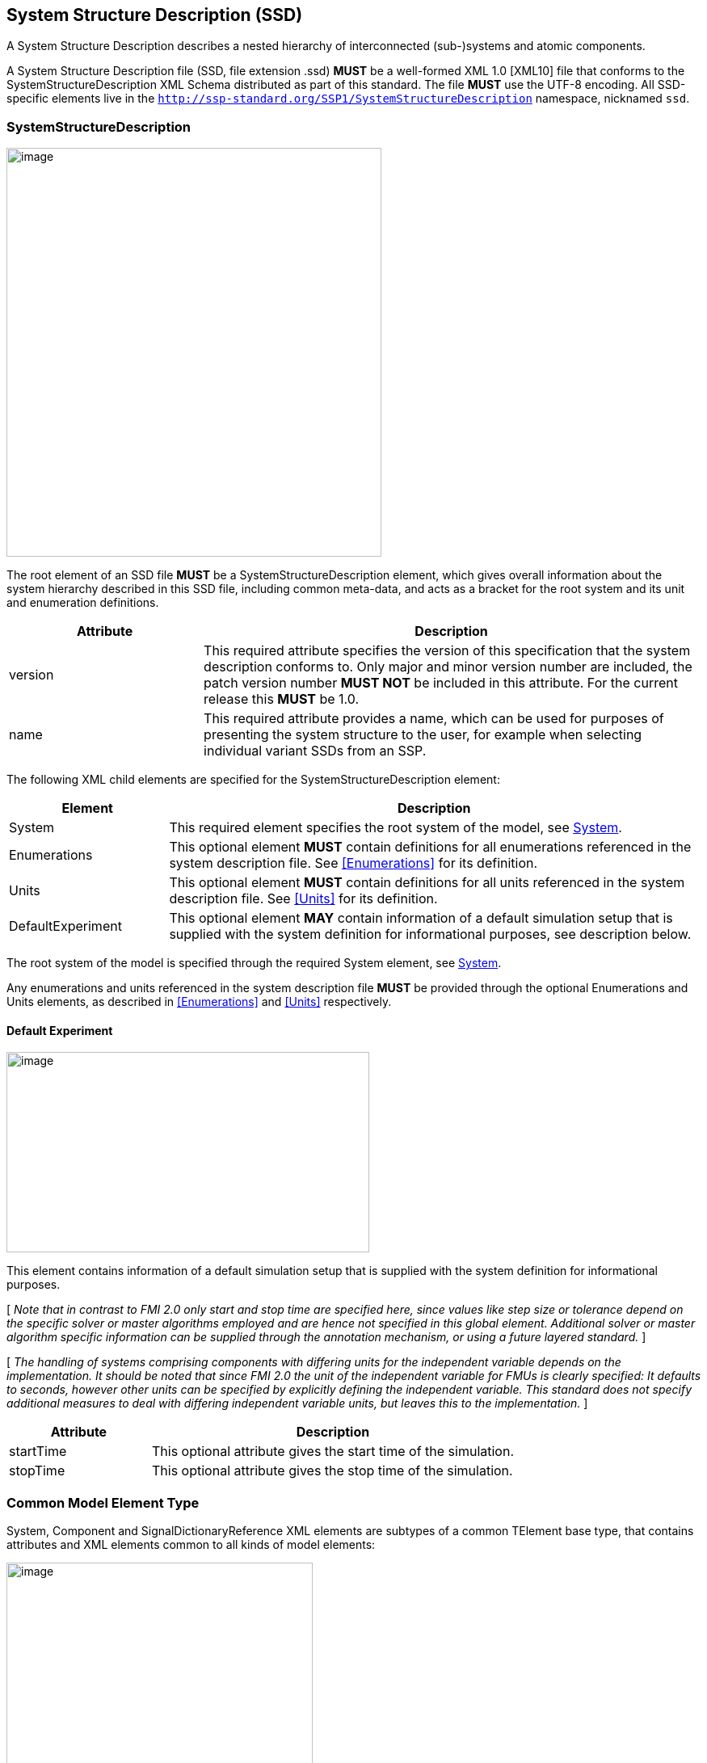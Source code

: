 == System Structure Description (SSD) [[SSD]]

A System Structure Description describes a nested hierarchy of interconnected (sub-)systems and atomic components.

A System Structure Description file (SSD, file extension .ssd) *MUST* be a well-formed XML 1.0 [XML10] file that conforms to the SystemStructureDescription XML Schema distributed as part of this standard.
The file *MUST* use the UTF-8 encoding.
All SSD-specific elements live in the `http://ssp-standard.org/SSP1/SystemStructureDescription` namespace, nicknamed `ssd`.

=== SystemStructureDescription

image:images/image23.png[image,width=464,height=506]

The root element of an SSD file *MUST* be a SystemStructureDescription element, which gives overall information about the system hierarchy described in this SSD file, including common meta-data, and acts as a bracket for the root system and its unit and enumeration definitions.

[width="100%",cols="28%,72%",options="header",]
|===
|Attribute |Description
|version |This required attribute specifies the version of this specification that the system description conforms to.
Only major and minor version number are included, the patch version number *MUST NOT* be included in this attribute.
For the current release this *MUST* be 1.0.
|name |This required attribute provides a name, which can be used for purposes of presenting the system structure to the user, for example when selecting individual variant SSDs from an SSP.
|===

The following XML child elements are specified for the SystemStructureDescription element:

[width="100%",cols="23%,77%",options="header",]
|===
|Element |Description
|System |This required element specifies the root system of the model, see <<System>>.
|Enumerations |This optional element *MUST* contain definitions for all enumerations referenced in the system description file. See <<Enumerations>> for its definition.
|Units |This optional element *MUST* contain definitions for all units referenced in the system description file. See <<Units>> for its definition.
|DefaultExperiment |This optional element *MAY* contain information of a default simulation setup that is supplied with the system definition for informational purposes, see description below.
|===

The root system of the model is specified through the required System element, see <<System>>.

Any enumerations and units referenced in the system description file *MUST* be provided through the optional Enumerations and Units elements, as described in <<Enumerations>> and <<Units>> respectively.

==== Default Experiment

image:images/image24.png[image,width=449,height=248]

This element contains information of a default simulation setup that is supplied with the system definition for informational purposes.

{empty}[ _Note that in contrast to FMI 2.0 only start and stop time are specified here, since values like step size or tolerance depend on the specific solver or master algorithms employed and are hence not specified in this global element._
_Additional solver or master algorithm specific information can be supplied through the annotation mechanism, or using a future layered standard._ ]

{empty}[ _The handling of systems comprising components with differing units for the independent variable depends on the implementation._
_It should be noted that since FMI 2.0 the unit of the independent variable for FMUs is clearly specified:_
_It defaults to seconds, however other units can be specified by explicitly defining the independent variable._
_This standard does not specify additional measures to deal with differing independent variable units, but leaves this to the implementation._ ]

[width="100%",cols="28%,72%",options="header",]
|===
|Attribute |Description
|startTime |This optional attribute gives the start time of the simulation.
|stopTime |This optional attribute gives the stop time of the simulation.
|===

=== Common Model Element Type

System, Component and SignalDictionaryReference XML elements are subtypes of a common TElement base type, that contains attributes and XML elements common to all kinds of model elements:

image:images/image25.png[image,width=379,height=280]

The following XML attributes are specified for the TElement type:

[width="100%",cols="28%,72%",options="header",]
|===
|Attribute |Description
|name |This required attribute gives the model element a name, which is used to identify the model element inside its parent system.
The name *MUST* be unique within the directly enclosing parent system.
The name *MUST NOT* be the empty string.
|===

The following XML child elements are specified for the TElement type:

[width="100%",cols="23%,77%",options="header",]
|===
|Element |Description
|Connectors |This optional element specifies the set of connectors of this model element, which represent the interface of the model element to the outside world.
See below for details.
|ElementGeometry |This optional element defines the geometry information of the component.
See below for details.
|ParameterBindings |This optional element specifies the set of parameter bindings of this model element.
See below for details.
|===

==== Connectors

image:images/image26.png[image,width=371,height=82]

This optional element specifies the set of connectors of this model element, which represent the interface of the model element to the outside world.
For components the set of connectors *MUST* match variables/ports of the underlying component implementation, e.g., for referenced FMI 2.0 FMUs, the name of a connector has to match the name attribute of the corresponding <ScalarVariable> element; for referenced FMUs that follow the OSI Sensor Model Packaging specification [OSMP120], the name of a connector of type Binary has to match the name attribute of the corresponding <osmp:osmp-binary-variable>.
For FMI 3.0 FMUs, the connector name has to match either the name of the corresponding variable element, or one of its <Alias> elements.

Names of variable elements of an FMU might follow the “Variable Naming Conventions” specification as defined by the FMI standard.
Hence, several ScalarVariables might be grouped as a structure or an array.
However, the name of a connector *MUST* match the name of a single <ScalarVariable>.

Note that there is no requirement that connectors have to be present for all variables/ports of an underlying component implementation.
At least those connectors *MUST* be present which are referenced in connections inside the SSD.
[ _Note that connectors do not have to be referenced in connections._
_Unreferenced connectors will yield the behavior that is specified for the underlying component variables/ports, e.g. an unconnected FMU input variable will remain at its default value during the whole simulation._
_The same is true for variables/ports that are not referenced through a connector at all._ ]

image:images/image27.png[image,width=396,height=986]

The following XML attributes are specified for the Connector element:

[width="100%",cols="28%,72%",options="header",]
|===
|Attribute |Description
|name a|
This attribute gives the connector a name, which *SHALL* be unique within the given model element, and, for components, *MUST* match the name of a relevant variable/port in the underlying component implementation.
In the case of referenced FMUs this *MUST* match the name of the relevant variable or alias in the referenced FMU.

Note that there is no requirement that connectors have to be present for all variables/ports of an underlying component implementation.
At least those connectors *MUST* be present which are referenced in connections inside the SSD.

|kind a|
This attribute specifies the kind of the given connector, which indicates whether the connector is an input, an output, both (inout), unspecified, a local variable, a constant, a parameter, a calculated parameter (i.e. a parameter that is calculated by the component during initialization), or a structural parameter (i.e. a parameter that can be set during (re-)configuration mode).

For components this *MUST* match the related kind of the underlying component implementation.
For referenced FMUs it *MUST* match the combination of variability and causality:

For FMI 2.0 and 3.0 this means that the causality of the variable *MUST* match the kind of the connector (with the kind inout not being valid for either FMI 3.0, 2.0, or 1.0).

For FMI 1.0 this means that for connectors of kind input or output the causality of the variable *MUST* be input or output and the variability of the variable *MUST* be discrete or continuous (for outputs also constant and parameter are allowable).
For connectors of kind parameter the causality of the FMI 1.0 variable *MUST* be input or internal and the variability *MUST* be parameter.
For connectors of kind calculatedParameter the causality of the FMI 1.0 variable *MUST* be output and the variability *MUST* be parameter.
For connectors of kind constant the causality of the FMI 1.0 variable *MUST* be output and the variability *MUST* be constant.

Connectors of kind `local` are used to define variables of the model element.
Such a variable is not intended to be used for connections.
However, if it is connected, the semantics are same as for an `output`.

For SignalDictionaryReferences, the kind of a given connector can additionally be inout, which indicates that the semantics of the connector are derived from the connections going to the connector.
This can be used for example to allow a connector to function as both an input and output within the same SignalDictionaryReference.

Connectors of kind `unspecified` are used to define connectors for which the flow of information is either not yet specified, or is determined at runtime, for example for acausal connections of Modelica models.
Such connectors can be connected to any other connector under the rules of the underlying modeling language.

|===

The following XML child elements are specified for the Connector element:

[width="100%",cols="23%,77%",options="header",]
|===
|Element |Description
|Real / Float64 / Float32 / +
Integer / Int8 / UInt8 / Int16 / UInt16 / +
Int32 / UInt32 / Int64 / UInt64 / +
Boolean / String / Enumeration / Binary / Clock |Exactly one of these elements *CAN* be present to specify the type of the Connector. See <<ssc_types>> for details.
|Dimension |One or more of these optional elements specify the connector array dimensions, making the connector an array connector. See <<ssc_dimensions>> for details.
|Clock |One or more of these optional elements associate the connector to a clock of the given name, which must be defined on the element that contains this connector.
|ConnectorGeometry |This optional element defines the geometry information of the connector. See below for details.
|===

The type of the Connector is identified by the presence of one of the XML child elements Real, Float64, Float32, Integer, Int8, UInt8, Int16, UInt16, Int32, UInt32, Int64, UInt64, Boolean, String, Enumeration, Binary, or Clock.

The dimensionality of the Connector is given by the presence of one or more Dimension elements.

The association of a connector to a clock is given by the presence of one or more Clock elements.

When Modelica models are represented in SSP, built-in input and output connectors shall be mapped as follows:

[width="100%",cols="25%,25%,50%",options="header",]
|===
|Modelica Type |SSP Type |SSP Kind
|RealInput |ssc:Real |input
|RealOutput |ssc:Real |output
|IntegerInput |ssc:Integer |input
|IntegerOutput |ssc:Integer |output
|BooleanInput |ssc:Boolean |input
|BooleanOutput |ssc:Boolean |output
|StringInput |ssc:String |input
|StringOutput |ssc:String |output
|===

Modelica connectors of more advanced types are currently mapped in the following way:

* The connector type is ssc:Binary.
* The media type is `text/x-modelica` and the `path` parameter of the media type designates the path of the Modelica connector.
* Acausal Modelica connector types are mapped to connectors of kind unspecified.

_[ Note that the current opaque mapping of more advanced types to Binary connectors is a temporary solution, and a more detailed mapping may be provided in future versions of the standard supporting more complex data types. ]_

===== ConnectorGeometry

image:images/image28.png[image,width=307,height=149]

This optional XML element gives the geometry information of the connector.
Note that x and y coordinates are in a special coordinate system, where 0,0 is the lower-left corner of the containing model element, and 1,1 is the upper-right corner of the model element, regardless of aspect ratio.

For systems the placement of connectors for the inside and outside view of the system is identical, the special coordinate system is just translated to different actual coordinate systems, namely the one determined by the ElementGeometry for the outside view, and the one determined by SystemGeometry for the inside view.

If defined, this ConnectorGeometry overrides any ConnectorGeometry of a System in a referenced SSD file or any port location defined by an FMU (as defined in the relevant FMI standards).

[width="100%",cols="28%,72%",options="header",]
|===
|Attribute |Description
|x |Required attribute giving the x coordinate of the connector inside the special coordinate system.
|y |Required attribute giving the y coordinate of the connector inside the special coordinate system.
|===

[ _Graphical example for a ConnectorGeometry:_
image:images/ConnectorGeometryExample.png[image]
]

==== ElementGeometry

image:images/image29.png[image,width=339,height=603]

This optional XML element defines the geometry information of the model element, where (x1,y1) and (x2,y2) define the positions of the lower-left and upper-right corners of the model element in the coordinate system of its parent system.
If x1>x2 this indicates horizontal flipping, y1>y2 indicates vertical flipping.

The optional attribute rotation (in degrees) defines an additional rotation (applied after flipping), where positive numbers indicate a counter clockwise rotation.

{empty}[_Sometimes such a counter clockwise orientation is also called a left rotation (x→y), with the coordinate system orientation: x → right, y → up)_]

The optional attribute iconSource defines an icon URI with the same semantics as for the source attribute of the Component element.
If defined, this icon overrides any icon that may be defined in an .fmu file (as defined in the relevant FMI standards).
It is *RECOMMENDED* that implementations that support graphical presentation support at least PNG and SVG file formats for the icon.

The optional attribute iconRotation defines the rotation (in degrees) of the icon.
The optional attribute iconFixedAspectRatio defines whether the icon shall be fit into the extent defined by (x1,y1), (x2,y2) and iconRotation with fixed aspect ratio.
The optional attribute iconFlip defines whether any flipping indicated by (x1,y1), (x2,y2) shall be applied to the icon graphics, too.

{empty}[_If no explicit icon is given, the icon used by the tool to represent the system should be rotated accordingly._]

[width="100%",cols="28%,72%",options="header",]
|===
|Attribute |Description
|x1 |Required attribute giving the x coordinate of the lower left corner of the model element inside the coordinate system of its parent system.
|y1 |Required attribute giving the y coordinate of the lower left corner of the model element inside the coordinate system of its parent system.
|x2 |Required attribute giving the x coordinate of the upper right corner of the model element inside the coordinate system of its parent system.
|y2 |Required attribute giving the y coordinate of the upper right corner of the model element inside the coordinate system of its parent system.
|rotation |Optional attribute defines an additional rotation in degrees that is to be applied after any flipping, where positive numbers indicate left rotation (x→y).
|iconSource |Optional attribute defines an icon URI with the same semantics as for the source attribute of the Component element.
If defined, this icon overrides any icon that may be defined in an .fmu file (as specified in the relevant FMI standards).
It is *RECOMMENDED* that implementations that support graphical presentation support at least PNG and SVG file formats for the icon.
|iconRotation |Optional attribute defines the rotation (in degrees) of the icon, where positive numbers indicate left rotation (x→y).
|iconFlip |Optional attribute defines whether any flipping indicated by (x1,y1), (x2,y2) shall be applied to the icon graphics, too, or not.
|iconFixedAspectRatio |Optional attribute defines whether the icon shall be fit into the extent defined by (x1,y1), (x2,y2) with a fixed aspect ratio, or without keeping the aspect ratio fixed.
|===

[ _Graphical example for an ElementGeometry:_
image:images/ElementGeometryExample.png[image]
]

[_The next examples show the effects of attributes of the ElementGeometry on the visual representation of a reference element:_

_*Non-transformed reference* (icon fills rectangle, left 2 inputs, right 1 output)_

image:images/IconExampleBase.png[image,width=245,height=86]

*_Coordinate systems:_*

_Red: ConnectorGeometry +
Blue: ElementGeometry_

__*Example 1: No flip* (__x1__<__x2__,__ y1__<__y2__),__ rotation__=**0** +
__iconRotation__=**0**,__ iconFixedAspectRatio__=**true**,__ iconFlip__=**IGNORED** (relevant only if element is flipped)__

image:images/IconExample1.png[image,width=367,height=215]

__*Example 2: No flip* (__x1__<__x2__,__ y1__<__y2__),__ rotation__=**0** +
__iconRotation__=**0**,__ iconFixedAspectRatio__=**false, **__iconFlip__=**IGNORED**__

image:images/IconExample2.png[image,width=245,height=143]

*_ +
_*

__*Example 3: No flip* (__x1__<__x2__,__ y1__<__y2__),__ rotation__=**ϕ** +
__iconRotation__=**ϕ**,__ iconFixedAspectRatio__=**true**,__ iconFlip__=**IGNORED**__

image:images/IconExample3.png[image,width=367,height=215]

__*Example 4: No flip* (__x1__<__x2__,__ y1__<__y2__),__ rotation__=**ϕ +
**__iconRotation__=**ϕ**,__ iconFixedAspectRatio__=**false**,__ iconFlip__=**IGNORED**__

image:images/IconExample4.png[image,width=249,height=147]

*_ +
_*

__*Example 5: No flip* (__x1__<__x2__,__ y1__<__y2__),__ rotation__=**ϕ** +
__iconRotation__=**0**,__ iconFixedAspectRatio__=**true**,__ iconFlip__=**IGNORED**__

image:images/IconExample5.png[image,width=367,height=215]

__*Example 6: No flip* (__x1__<__x2__,__ y1__<__y2__),__ rotation__=**ϕ** +
__iconRotation__=**0**,__ iconFixedAspectRatio__=**false**,__ iconFlip__=**IGNORED**__

image:images/IconExample6.png[image,width=249,height=147]

_ +
_

__*Example 7: Horizontal flip* (__x1__>__x2__),__ rotation__=**ϕ** +
__iconRotation__=**ϕ**,__ iconFixedAspectRatio__=**true**,__ iconFlip__=**true**__

image:images/IconExample7.png[image,width=367,height=215]

__*Example 8: Horizontal flip* (__x1__>__x2__),__ rotation__=**ϕ** +
__iconRotation__=**ϕ**,__ iconFixedAspectRatio__=**false**,__ iconFlip__=**false**__

image:images/IconExample8.png[image,width=241,height=143]

__*Example 9: Horizontal flip* (__x1__>__x2__),__ rotation__=**ϕ** +
__iconRotation__=**ϕ**,__ iconFixedAspectRatio__=**true**,__ iconFlip__=**false**__

image:images/IconExample9.png[image,width=245,height=147]

_ +
_

__*Example 10: Vertical flip* (__y1__>__y2__),__ rotation__=**0 +
**__iconRotation__=**0**,__ iconFixedAspectRatio__=**true**,__ iconFlip__=**false**__

image:images/IconExample10.png[image,width=367,height=215]

__*Example 11: Horizontal and vertical flip* (__x1__>__x2__,__ y1__>__y2__),__ rotation__=**0 +
**__iconRotation__=**0**,__ iconFixedAspectRatio__=**true**,__ iconFlip__=**false**__

image:images/IconExample11.png[image,width=367,height=215]

__*Example 12: Horizontal and vertical flip* (__x1__>__x2__,__ y1__>__y2__)*, *__rotation__=**0 +
**__iconRotation__=**0**,__ iconFixedAspectRatio__=**true,**__ iconFlip__=**true**__

image:images/IconExample12.png[image,width=249,height=147]

*_ +
_*

__*Example 13: Horizontal and vertical flip* (__x1__>__x2__,__ y1__>__y2__),__ rotation__=**ϕ +
**__iconRotation__=**ϕ**,__ iconFixedAspectRatio__=**true**,__ iconFlip__=**true**__

image:images/IconExample13.png[image,width=367,height=215]

__*Example 14: Horizontal and vertical flip* (__x1__>__x2__,__ y1__>__y2__),__ rotation__=**ϕ +
**__iconRotation__=**ϕ**,__ iconFixedAspectRatio__=**false, **__iconFlip__=**true**__

image:images/IconExample14.png[image,width=249,height=147]

__*Example 15: Horizontal and vertical flip* (__x1__>__x2__,__ y1__>__y2__),__ rotation__=**ϕ +
**__iconRotation__=**ϕ**,__ iconFixedAspectRatio__=**true, **__iconFlip__=**false**__

image:images/IconExample15.png[image,width=245,height=147]

]

==== ParameterBindings

image:images/image32.png[image,width=646,height=470]

The ParameterBindings element provides the parameter bindings for a component or system, where each binding is specified in a ParameterBinding element.
A parameter binding applies a set of parameter values (a parameter set), supplied by a parameter source (for example a parameter file) to parametrize a component or system.

For FMU components this allows the parametrization of the FMU's parameters, structural parameters, and start values of other variables.
For systems this allows the parametrization of complete (sub-)hierarchies of sub-systems and components using a hierarchical naming scheme.

When no parameter mapping is specified as part of the binding, then all the parameter values provided by the parameter source are applied using their original names.
If a parameter matching this name is found in the system, the parameter value is applied.
Otherwise that parameter value is ignored.

When a parameter mapping is specified as part of the binding, then only the mapped parameter values are applied, using their mapped-to names.
Non-mapped parameter values are not applied in this case.

For FMU components parameter values are applied to FMU variables based on the variables’ names in the FMU, i.e. it is *not required* (but allowed) that those variables are referenced in connectors in the system description.

For systems parameter values are applied using the hierarchical names of parameters or other variables in the system.

The hierarchical names of the parameters or other variables of a system are formed in the following way:

* Any variables of the system exposed through connectors of the system have the name of the connector as their name.
* For all elements of the system, the hierarchical names of the variables of those elements are formed by prepending the element name and a dot to the hierarchical names of the variables in that element.

{empty}[ _For example for a system A containing a system B which contains an exposed parameter named SP1 and an element C with a parameter P2, the hierarchical names of the parameters in system A are B.SP1 and B.C.P2 respectively._
_The hierarchical name of those parameters inside system B are SP1 and C.P2 respectively, and the hierarchical name of P2 inside element C is just P2._

_Therefore a parameter binding on element C shall reference the parameter P2 using its local name P2, not the hierarchical name C.P2, which would be valid for a parameter binding on system B._ ]

Note that the hierarchical names of parameters or other variables do not have to be unique:
If two or more variables end up with the same hierarchical name (due to so-called punning), then any parameter values being applied to that name *MUST* be applied to all of them.
If this is not wanted, then it is up to the generating implementation to ensure that no punning occurs, through proper choice of system and element names.

{empty}[ _For example, for a system A containing a system B with component C and variable D, and system A also containing a component called B.C and variable D, both variables will have the hierarchical name A.B.C.D._
_If this is not wanted, then proper care should be taken in naming component B.C and system B/component C in non-conflicting ways._
_The standard allows such punning, because the ability to have a . in the name of systems or components allows for example the replacement of a monolithic component with a system of components, or vice-versa, while keeping parameter names identical._ ]

More than one ParameterBinding can be supplied.
In this case all of the parameters found will be used to parametrize the component, with parameter values in ParameterBinding sources appearing at a succeeding position in the element order taking priority over prior sources at the same hierarchy level, should a parameter be included in more than one ParameterBinding source.

When ParameterBinding sources on multiple levels of the hierarchy supply values for the same parameter, bindings at a higher hierarchy level take precedence over lower levels, i.e. bindings at a system level take precedence over bindings at a sub-system or component level.

Parameter bindings for FMU components can be used to set any initial values in the FMU which are legal to change.
It is assumed that the parameterization is applied prior to initializing for FMI 1.0, or before entering initialization mode for FMI 2.0/3.0.
For structural parameters it is assumed that the parameterization is applied in configuration mode for FMI 3.0.

This means that variables eligible for parameterization are those with:

* either causality = "input" or a start value for FMI 1.0
* variability != "constant" and initial = "exact" or "approx" for FMI 2.0

All kinds of system connectors can be parameterized.
In case the system level connectors are connected to FMU components, the parameterization *MUST* be compatible with the variable in the connected FMU.

Parameter bindings that apply to a component that references another SSD/SSP are handled as if the top-level system of the SSD/SSP was present in the enclosing system instead of the component with one special case:
Any parameter bindings in the component are treated as if they were present in the top-level system of the SSP/SSD after all parameter bindings of the system.
Therefore they take priority over any of the existing parameter bindings (for parameters with identical names).

[width="100%",cols="28%,72%",options="header",]
|===
|Attribute |Description
|type |Optional attribute giving the MIME type of the parameter source, which defaults to application/x-ssp-parameter-set to indicate the SSP parameter set file format.
No further types are currently defined, but can of course be added at a later date, for pre-existing parameter file formats, like CDF, etc.
|source a|
Optional attribute indicating the source of the parameters as a URI (cf. RFC 3986).
For purposes of the resolution of relative URIs the base URI is the URI of the SSD, if the sourceBase attribute is not specified or is specified as SSD, and the URI of the referenced component if the base attribute is specified as component.

This allows the specification of parameter sources that reside inside the component (for example an FMU) through relative URIs.

If the source attribute is missing, the parameter set *MUST* be provided inline as contents of a ParameterValues element, which *MUST NOT* be present otherwise.

|sourceBase |Defines the base the source URI is resolved against:
If the attribute is missing or is specified as SSD, the source is resolved against the URI of the SSD, if the attribute is specified as component the URI is resolved against the (resolved) URI of the component source.
|prefix |Defines the optional prefix for name resolution and mapping purposes for this binding.
If this attribute is empty or not supplied no prefix is used for name resolution and mapping, otherwise the specified prefix is prepended to all names in the parameter source prior to processing the normal name resolution or name mapping rules.
This allows the user to apply a parameter set normally intended for a component (and thus containing bare parameter names) at a system level targeted to one element of the system by supplying the name of the element plus a dot as a prefix on the binding, thus causing all parameter names in the parameter set to be treated as if they were specified with proper hierarchical names.
|===

The following XML child elements are specified for the ParameterBinding element:

[width="100%",cols="23%,77%",options="header",]
|===
|Element |Description
|ParameterValues |This optional element can be used to provide parameter values inline to the parameter binding, in which case the source attribute of the ParameterBinding element *MUST* be empty.
|ParameterMapping |This optional element provides an optional parameter mapping, which specifies how the parameter names and values provided in the parameter source are to be mapped to the parameters of the component or system in question.
If no mapping is supplied, the parameter names of the parameter source are used as is for name matching against the names of parameters in the component or system and the values of the parameter source are not transformed further before being applied.
See below for details.
|===

===== ParameterValues

image:images/image33.png[image,width=369,height=65]

When this element is present, its contents *MUST* be an ssv:ParameterSet element as specified by the SystemStructureParameterValues schema, if the type attribute of the enclosing ParameterBinding element is application/x-ssp-parameter-set, or any other valid XML content if the type attribute references another MIME type.
In that case there *SHOULD* be a layered specification that defines how embedding the content works for that MIME type.

===== ParameterMapping

image:images/image34.png[image,width=441,height=355]

This element provides a parameter mapping, which specifies how the parameter names and values provided in the parameter source are to be mapped to the parameters of the component or system in question.
If no mapping is supplied, the parameter names of the parameter source are used as is for name matching against the names of parameters in the component or system and the values of the parameter source are not transformed further before being applied.

[width="100%",cols="28%,72%",options="header",]
|===
|Attribute |Description
|type |Optional attribute giving the MIME type of the parameter mapping, which defaults to `application/x-ssp-parameter-mapping` to indicate the SSP parameter mapping file format.
No further types are currently defined, but can of course be added at a later date.
|source a|
Optional attribute indicating the source of the parameter mapping as a URI (cf. RFC 3986).
For purposes of the resolution of relative URIs the base URI is the URI of the SSD, if the sourceBase attribute is not specified or is specified as SSD, and the URI of the referenced component if the base attribute is specified as component.

This allows the specification of parameter mapping sources that reside inside the component (for example an FMU) through relative URIs.

If the source attribute is missing, the parameter mapping *MUST* be provided inline as contents of the ParameterMapping element, which *MUST* be empty otherwise.

|sourceBase |Defines the base the source URI is resolved against:
If the attribute is missing or is specified as SSD, the source is resolved against the URI of the SSD, if the attribute is specified as component the URI is resolved against the (resolved) URI of the component source.
|===

The contents of the element *MUST* be empty if the source attribute is present.
If the source attribute is not present, the contents *MUST* be an ssm:ParameterMapping element, if the type attribute of this element is `application/x-ssp-parameter-mapping`, or any other valid XML content if the type attribute references another MIME type.
In that case there *SHOULD* be a layered specification that defines how embedding the content works for that MIME type.

=== System

image:images/image35.png[image,width=452,height=641]

This element describes a system, which can contain components, signal dictionary references and other systems as elements, connectors as an interface to the outside world, and connections connecting the connectors of itself and of its elements to one another.

The following XML child elements are specified for the System element:

[width="100%",cols="28%,72%",options="header",]
|===
|Element |Description
|Elements |This optional element provides the elements contained in this system, see specification below.
|Connections |This optional element provides the connections between connectors of the system, connectors of its elements and inbetween those connectors.
|SignalDictionaries |This optional element provides the set of defined signal dictionaries for the system.
|SystemGeometry |This optional element defines the extent of the system canvas for the system.
|GraphicalElements |This optional element contains the set of purely graphical elements that are contained in the system, like notes, which have no semantic impact on the system but aid in presentation of the system in graphical user interfaces.
|===

==== Elements

image:images/image36.png[image,width=501,height=157]

This optional element contains one or more components, signal dictionary references or systems that are the internal content of the given system.

The following XML child elements are specified for the Elements element:

[width="100%",cols="33%,67%",options="header",]
|===
|Element |Description
|Component |A component, see <<Component>>.
|SignalDictionaryReference |A reference to a signal dictionary, see <<SignalDictionaryReference>>.
|System |A nested system, see <<System>>.
|===

==== Connections

image:images/image37.png[image,width=314,height=37]

This optional element provides the connections between connectors of the system, connectors of its elements and inbetween those connectors.

image:images/image38.png[image,width=503,height=762]

This element specifies a connection between two connectors, either of the system or its directly contained elements.
Note that only connections between certain kinds of connectors are allowed, as specified in <<Allowed Connections>>.
Note also that the terms start and end in the attribute names of the connector, like startElement or endConnector, do not denote directionality of the data flow implied by the connector.
That is determined by the combination of the semantics of the actual connectors (variables/ports) connected and their kind attributes.

[width="100%",cols="30%,70%",options="header",]
|===
|Attribute |Description
|startElement |Optional attribute giving the the name of the element that contains the connector given as startConnector.
If the attribute is not present, then the startConnector names a connector on this system.
|startConnector |Required attribute giving the name of the connector that is the start of the connection.
If startElement is not supplied this indicates a connector on this system, otherwise the connector is to be found on the given element.
|startIndices |Optional attribute giving the list of indices of an array connector that this connection is restricted to.
If not supplied this indicates that this connection applies to the whole connector, not just a single element.
|endElement |Optional attribute giving the name of the element that contains the connector given as endConnector.
If the attribute is not present, then the endConnector names a connector on this system.
|endConnector |Required attribute giving the name of the connector that is the end of the connection.
If endElement is not supplied this indicates a connector on this system, otherwise the connector is to be found on the given element.
|endIndices |Optional attribute giving the list of indices of an array connector that this connection is restricted to.
If not supplied this indicates that this connection applies to the whole connector, not just a single element.
|suppressUnitConversion |Optional attribute specifying whether automatic conversions between start and end connector are performed using unit information potentially available for both start and end definitions.

If this attribute is supplied and its value is true, then the environment will not perform any automatic unit conversions, otherwise automatic unit conversions can be performed.

This is also relevant in conjunction with the optional linear transformation supplied via the LinearTransformation element:
With suppressUnitConversion = true, the linear transformation is performed instead of any unit conversions, whereas otherwise the linear transformation is performed in addition to any unit conversions.
|===

===== Allowed Connections

The following table specifies all allowed connections, depending on the owner of the connectors (connector of element or connector of the enclosing system) and the kind of the connectors being connected.
Note that source and destination in the following table indicate the resulting data flow and are unrelated to the start and end designation of a connection, as described above.

Implementations *MUST NOT* specify connections that are not of one of the allowed combinations in the following table.
Implementations *MUST* ensure that data flow is specified unambiguously, including ensuring that not multiple connections with inbound data flow enter into a connector signifying an input, inout, parameter, or structuralParameter connector of an element, or a local, constant, calculatedParameter, or output connector of an enclosing system.

For connectors of kind unspecified it is ultimately implementation-defined whether and how connections are allowed, as the exact semantics depend on the underlying modeling language.
For the purposes of the following table, connectors of kind unspecified are treated as connectors of whatever kind is needed to make the connection allowed, i.e. they serve a wild-card role.
The handling of conflicts that arise in transitive connections from conflicting wild-card assignments is implementation-defined.

It is implementation-defined whether connections between connectors of different types are allowed, and to what extent conversions are performed.
This includes type conversions that can be performed without data loss, e.g. converting from an output of type `Float32` to an input of type `Float64` or `Real`, as well as conversions that can potentially lead to data loss, e.g. converting from an output of type `Float64` to an input of type `Float32` or `Int8`.
It is also implementation-defined how and whether any error-handling at runtime is performed in those cases.

It is also implementation-defined whether and which connections between connectors that are associated to different clocks are allowed.

The table below applies directly to connectors of type `Clock` with an `intervalVariability` of `triggered`.
For connectors of type `Clock` with an `intervalVariability` that is not `triggered` the table applies with the following provisions:
* The connector is treated as a connector of kind `output` for the purposes of determining permissible connections.
* It is implementation-defined whether and which connections between two connectors of kind `input` with `intervalVariability` that is not `triggered` are allowed. Such connections are deemed to establish equality constraints on the clock ticks, where the resolution mechanism, including direction of resolution is implementation-defined.

For all connections of an element connector of type `Clock` to a system connector of type `Clock`, the `intervalVariability` of the two connectors must be identical.

[width="100%",cols="22%,32%,21%,25%",options="header",]
|===
|Source | |Destination |
|*Owner* |*Kind* |*Owner* |*Kind*
|System |structuralParameter |System |calculatedParameter
|System |structuralParameter |System |output
|System |structuralParameter |System |local
|System |parameter |System |calculatedParameter
|System |parameter |System |output
|System |parameter |System |local
|System |input |System |output
|System |input |System |local
|System |structuralParameter |Element |structuralParameter
|System |structuralParameter |Element |parameter
|System |structuralParameter |Element |input
|System |structuralParameter |Element |inout
|System |parameter |Element |parameter
|System |parameter |Element |input
|System |parameter |Element |inout
|System |input |Element |input
|System |input |Element |inout
|Element |constant |Element |structuralParameter
|Element |constant |Element |parameter
|Element |constant |Element |input
|Element |constant |Element |inout
|Element |calculatedParameter |Element |parameter
|Element |calculatedParameter |Element |input
|Element |calculatedParameter |Element |inout
|Element |output |Element |input
|Element |output |Element |inout
|Element |local  |Element |input
|Element |local  |Element |inout
|Element |inout |Element |input
|Element |constant |System |constant
|Element |constant |System |calculatedParameter
|Element |constant |System |output
|Element |constant |System |local
|Element |calculatedParameter |System |calculatedParameter
|Element |calculatedParameter |System |output
|Element |calculatedParameter |System |local
|Element |output |System |output
|Element |output |System |local
|Element |local  |System |output
|Element |local  |System |local
|Element |inout |System |output
|Element |inout |System |local
|===

The following XML child elements are specified for the Connection element:

[width="100%",cols="42%,58%",options="header",]
|===
|Element |Description
|LinearTransformation / BooleanMappingTransformation / IntegerMappingTransformation / EnumerationMappingTransformation |Specifies an optional transformation for the connection. If any, exactly one of these elements *MUST* be present to specify the type of the transformation.
See <<Transformation Choice>> for details.
|ConnectionGeometry |This optional element defines the geometry information of the connection.
|===

===== ConnectionGeometry

image:images/image39.png[image,width=348,height=149]

This optional element defines the geometry information of the connection.
The start and end coordinates of the connection are derived automatically through the coordinates of the corresponding connectors.
The only relevant geometry information provided by the connection geometry is a, by default empty, list of intermediate waypoint coordinates, which are to be interpreted as for the svg:polyline primitive, i.e. as waypoints for straight line segments, with the first and last points added automatically based on the translated coordinates of the start and end connectors.
Note that x and y coordinates are in the coordinate system of the enclosing system.

[width="100%",cols="28%,72%",options="header",]
|===
|Attribute |Description
|pointsX |Required attribute giving a list of x coordinates of the intermediate waypoints.
|pointsY |Required attribute giving a list of y coordinates of the intermediate waypoints.
|===

[ _Graphical example for a ConnectionGeometry:_
image:images/ConnectionGeometryExample.png[image]
]

==== SignalDictionaries

Signal dictionaries can be seen as a description of a collection of signals.
Such collections can also be seen as a “signal bus” (like a CAN-bus in embedded systems).
One can use a signal dictionary as a specification of how a collection of signals shall look like with definition of signal names and their units during a design phase.
When a large number of signals have to be handled, signal dictionaries can help to keep a system description clearly represented.

Another benefit of signal dictionaries is the possibility to define a mapping between two or more signal dictionaries that may differ by names or units, which is a common case when components are integrated into a system that come from different sources without a common design or architecture.

image:images/image40.png[image,width=427,height=82]

This optional element provides the set of defined signal dictionaries for the system.

image:images/image41.png[image,width=415,height=336]

A signal dictionary is a collection of signals which can be accessed in different systems at different levels of the hierarchy through signal dictionary references referencing the signal dictionary.

[width="100%",cols="26%,74%",options="header",]
|===
|Attribute |Description
|name |Required attribute giving the signal dictionary a name, which shall be unique within the directly enclosing system.
The name is used for purposes of specifying the signal dictionary referenced by a signal dictionary reference.
Name lookups occur in hierarchical fashion, i.e. the name is first looked up in the system that contains a signal dictionary reference.
If that lookup yields no match, the lookup is performed on the enclosing system, etc., until a match is found.
It is an error if no matching signal dictionary is found.
|type |Optional attribute giving the MIME type of the signal dictionary, which defaults to `application/x-ssp-signal-dictionary` to indicate the SSP signal dictionary file format.
No further types are currently defined, but can of course be added at a later date.
|source a|
This attribute indicates the source of the signal dictionary as a URI (cf. RFC 3986).
For purposes of the resolution of relative URIs the base URI is the URI of the SSD.

If the source attribute is missing, the signal dictionary *MUST* be provided inline as contents of the SignalDictionary element, which *MUST* be empty otherwise. For the default type `application/x-ssp-signal-dictionary` such inline content *MUST* be a SignalDictionary from the SystemStructureSignalDictionary namespace.
See <<SSB>> for details.
|===

==== SystemGeometry

image:images/image42.png[image,width=293,height=257]

This element defines the extent of the system canvas. (x1,y1) and (x2,y2) define the lower-left and upper-right corner, respectively.
Different from ElementGeometry, where x1 > x2 and y1 > y2 indicate flipping, x1 < x2 and y1 < y2 *MUST* hold here.

If undefined, the system canvas extent defaults to the bounding box of all ElementGeometry elements of the child elements of the system.

When displaying the content of a sub-system together with the enclosing parent system, the transformation of co-coordinates inside the sub-system to co-ordinates in the parent system is defined by the transformation from SystemGeometry.\{x1,y1,x2,y2} to ElementGeometry.\{x1',y1',x2',y2'}, where ElementGeometry.z' is the respective coordinate of the sub-system when instantiated in the parent system after rotation.

When importing or exporting systems, the nominal unit of the coordinates is 1 mm for all axis.
The nominal unit is intended to ensure similar visual sizing and appearances when combining systems from different implementations.

{empty}[ _The visual appearance of a length of 1 should be (roughly) 1 mm._
_Importing and exporting tools that support a graphical representation might use different coordinate systems.
This common unit for coordinates is defined to allow a seamless integration of SSPs from different sources._
_Without such a common unit, an SSP exported in one tool might appear huge or tiny in the other tool._
_Hence, the exporting tool has to scale from its own coordinate system when exporting and the importing tool has to scale to its own coordinate system when importing an SSP._ ]

[width="100%",cols="28%,72%",options="header",]
|===
|Attribute |Description
|x1 |Required attribute giving the x coordinate of the lower-left corner of the system canvas.
|y1 |Required attribute giving the y coordinate of the lower-left corner of the system canvas.
|x2 |Required attribute giving the x coordinate of the upper-right corner of the system canvas.
|y2 |Required attribute giving the y coordinate of the upper-right corner of the system canvas.
|===

[ _Graphical example for a SystemGeometry:_
image:images/SystemGeometryExample.png[image]
]

[ _Graphical example showing the interplay of SystemGeometry, ElementGeometry, ConnectorGeometry, and ConnectionGeometry:_
image:images/GeometryInterplayExample.png[image]
]

[ _Example how the given Geometries can be used to transform coordinates to show elements on different hierarchy levels in a single graphic:_

_Subsystem A is an element with an ElementGeometry (x1_Ae, y1_Ae, x2_Ae, y2_Ae) and a SystemGeometry (x1_As, y1_As, x2_As, y2_As)._

_B is an element in subystem A with an ElementGeometry coordinates (x1_Be, y1_Be, x2_Be, y2_Be)._

image:images/GeometryInterplayCoordinates.png[image]

_To plot the element B in the system where A is located, use the following coordinate transformation:_

_x1_Be -> (x1_Ae + (x1_Be - x1_As) * (x2_Ae - x1_Ae) / (x2_As - x1_As))_

_y1_Be -> (y1_Ae + (y1_Be - y1_As) * (y2_Ae - y1_Ae) / (y2_As - y1_As))_

_x2_Be -> (x1_Ae + (x2_Be - x1_As) * (x2_Ae - x1_Ae) / (x2_As - x1_As))_

_y2_Be -> (y1_Ae + (y2_Be - y1_As) * (y2_Ae - y1_Ae) / (y2_As - y1_As))_ ]

==== GraphicalElements

image:images/image43.png[image,width=382,height=37]

This optional element contains the set of purely graphical elements that are contained in the system, like notes, which have no semantic impact on the system but aid in presentation of the system in graphical user interfaces.

Currently the only graphical element defined is the Note element, which allows for simple textual notes to be placed into the system diagram, but in the future more elements might be added as needed for exchange of graphical information.

===== Note

image:images/image44.png[image,width=232,height=311]

This element defines a graphical note to be placed on the canvas of the enclosing system.
It is sized using the attributes so that the coordinates (x1,y1) and (x2,y2) define the positions of the lower-left and upper-right corners of the note in the coordinate system of the parent.

The note text is given by the text attribute.
The presentation expectation is that the text is automatically sized and wrapped in such a way that it fits the note area.
If this would lead to too small text, it might be necessary to provide an interactive method (like expanding triangle, or popup, or other means) to show the remainder of the note text.
Inside the text attribute, newlines indicate paragraph breaks.

[width="100%",cols="28%,72%",options="header",]
|===
|Attribute |Description
|x1 |Required attribute giving the x coordinate of the lower-left corner of the note.
|y1 |Required attribute giving the y coordinate of the lower-left corner of the note.
|x2 |Required attribute giving the x coordinate of the upper-right corner of the note.
|y2 |Required attribute giving the y coordinate of the upper-right corner of the note.
|===

=== Component

image:images/image45.png[image,width=470,height=588]

A component is an atomic element of a system (i.e. its internal structure is not specified).

[width="100%",cols="28%,72%",options="header",]
|===
|Attribute |Description
|type |Optional attribute giving the MIME type of the component, which defaults to `application/x-fmu-sharedlibrary` to indicate the type of the component.
Valid further types are `application/x-ssp-definition` for system structure description files, `application/x-ssp-package` for system structure package files, and `text/x-modelica` for Modelica models.
No further types are currently defined.
For type `text/x-modelica`, a media type parameter `path` specifies the full path of the Modelica class.
{empty}[ _Example: `type="text/x-modelica; path=Modelica.Mechanics.Rotational.Interface.Flange_A"`._ ]
|source a|
Optional attribute indicating the source of the component as a URI (cf. RFC 3986).
For purposes of the resolution of relative URIs the base URI is the URI of the SSD.
Therefore for components that are located alongside the SSD, relative URIs without scheme and authority *CAN* and *SHOULD* be used to specify the component sources.
For components that are packaged inside an SSP that contains this SSD, this is *REQUIRED* (in this way, the SSD URIs remain valid after unpacking the SSP into the filesystem).

{empty}[ _For example for an FMU called MyDemoFMU.fmu, that is located in the resources directory of an SSP, the correct URI would be resources/MyDemoFMU.fmu._ ]

When referencing another SSP, by default the default SSD of the SSP (i.e. `SystemStructure.ssd`) is referenced.
When a non-default SSD should be selected, then the name of the non-default SSD *MUST* be given through a fragment identifier, i.e. the URI `resources/SubSSP.ssp#VariantB.ssd` would reference the `VariantB.ssd` of `SubSSP.ssp` located in the resources directory relative to this SSD.

When the URI is a same-document URI with a fragment identifier, for example `#other-system`, then the fragment identifier *MUST* identify a system element in this SSD document with an id attribute identical to the fragment identifier.
This mechanism can be used to instantiate an embedded system definition multiple times through reference to its definition element.

Note that implementations are only *REQUIRED* to support relative URIs as specified above, and that especially relative URIs that move beyond the baseURI (i.e. go up a level via `..`) are *not required* to be supported by implementations, and are in fact often not supported for security or other reasons.
Implementations are also *not required* to support any absolute URIs and any specific URI schemes, but are of course allowed to support any and all kinds of URIs where this is considered useful.

If the source attribute is missing, this indicates that there is no provided source for the component, indicating a simulation architecture design without complete executable implementation.
Implementations *CAN* take any specified type attribute into account when handling such components.
In any other regard implementations *CAN* treat such components as equivalent to an empty system with the same connectors and other properties as specified for the component.

Note that not specifying a source attribute is not the same as specifying a source attribute with an emtpy string value, as that is considered a valid relative URI.
Implementations *MUST NOT* specify an empty relative URI to indicate a missing implementation.

|implementation |When the referenced component is an FMU that contains multiple implementations [ _for example Co-Simulation and Model Exchange_], this optional attribute can be used to determine which FMU implementation should be employed.
If the attribute is missing or uses the default value any, the importing tool is free to choose what kind of FMU implementation to use.
If the value is CoSimulation or ModelExchange the corresponding FMU implementation *MUST* be used.
It is an error if the specified type of FMU implementation is not present in the FMU.
|===

=== SignalDictionaryReference

image:images/image46.png[image,width=544,height=442]

A signal dictionary reference is an element of a system that references a signal dictionary, i.e. it is the place-holder of the signal dictionary that allows access to the contents of the signal dictionary through its connectors, which *MUST* reference signal dictionary entries.

[width="100%",cols="28%,72%",options="header",]
|===
|Attribute |Description
|dictionary a|
This required attribute gives the name of the signal dictionary that is to be referenced. Name lookups occur in hierarchical fashion, i.e. the name is first looked up in the system that contains a signal dictionary reference.
If that lookup yields no match, the lookup is performed on the enclosing system, etc., until a match is found.

It is an error if no matching signal dictionary is found.
|===
